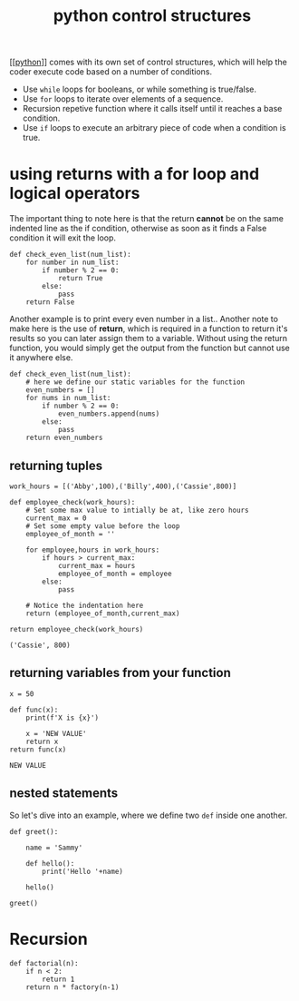 #+title: python control structures
#+roam_tags: controlstucture

[[[[file:202101171320-python.org][python]]]] comes with its own set of control structures, which will help the
coder execute code based on a number of conditions.

+ Use =while= loops for booleans, or while something is true/false.
+ Use =for= loops to iterate over elements of a sequence.
+ Recursion repetive function where it calls itself until it reaches a
  base condition.
+ Use =if= loops to execute an arbitrary piece of code when a condition
  is true.

* using returns with a for loop and logical operators

The important thing to note here is that the return *cannot* be on the same
indented line as the if condition, otherwise as soon as it finds a False
condition it will exit the loop.

#+BEGIN_EXAMPLE
  def check_even_list(num_list):
      for number in num_list:
          if number % 2 == 0:
              return True
          else:
              pass
      return False
#+END_EXAMPLE

Another example is to print every even number in a list.. Another note to make
here is the use of *return*, which is required in a function to return it's
results so you can later assign them to a variable. Without using the return
function, you would simply get the output from the function but cannot use it
anywhere else.

#+BEGIN_EXAMPLE
  def check_even_list(num_list):
      # here we define our static variables for the function
      even_numbers = []
      for nums in num_list:
          if number % 2 == 0:
              even_numbers.append(nums)
          else:
              pass
      return even_numbers
#+END_EXAMPLE

** returning tuples

#+BEGIN_EXAMPLE
  work_hours = [('Abby',100),('Billy',400),('Cassie',800)]

  def employee_check(work_hours):
      # Set some max value to intially be at, like zero hours
      current_max = 0
      # Set some empty value before the loop
      employee_of_month = ''

      for employee,hours in work_hours:
          if hours > current_max:
              current_max = hours
              employee_of_month = employee
          else:
              pass

      # Notice the indentation here
      return (employee_of_month,current_max)

  return employee_check(work_hours)

  ('Cassie', 800)
#+END_EXAMPLE

** returning variables from your function

#+BEGIN_EXAMPLE
  x = 50

  def func(x):
      print(f'X is {x}')

      x = 'NEW VALUE'
      return x
  return func(x)

  NEW VALUE
#+END_EXAMPLE

** nested statements

So let's dive into an example, where we define two =def= inside one
another.

#+BEGIN_EXAMPLE
  def greet():

      name = 'Sammy'

      def hello():
          print('Hello '+name)

      hello()

  greet()
#+END_EXAMPLE

* Recursion

#+BEGIN_EXAMPLE
  def factorial(n):
      if n < 2:
          return 1
      return n * factory(n-1)
#+END_EXAMPLE


